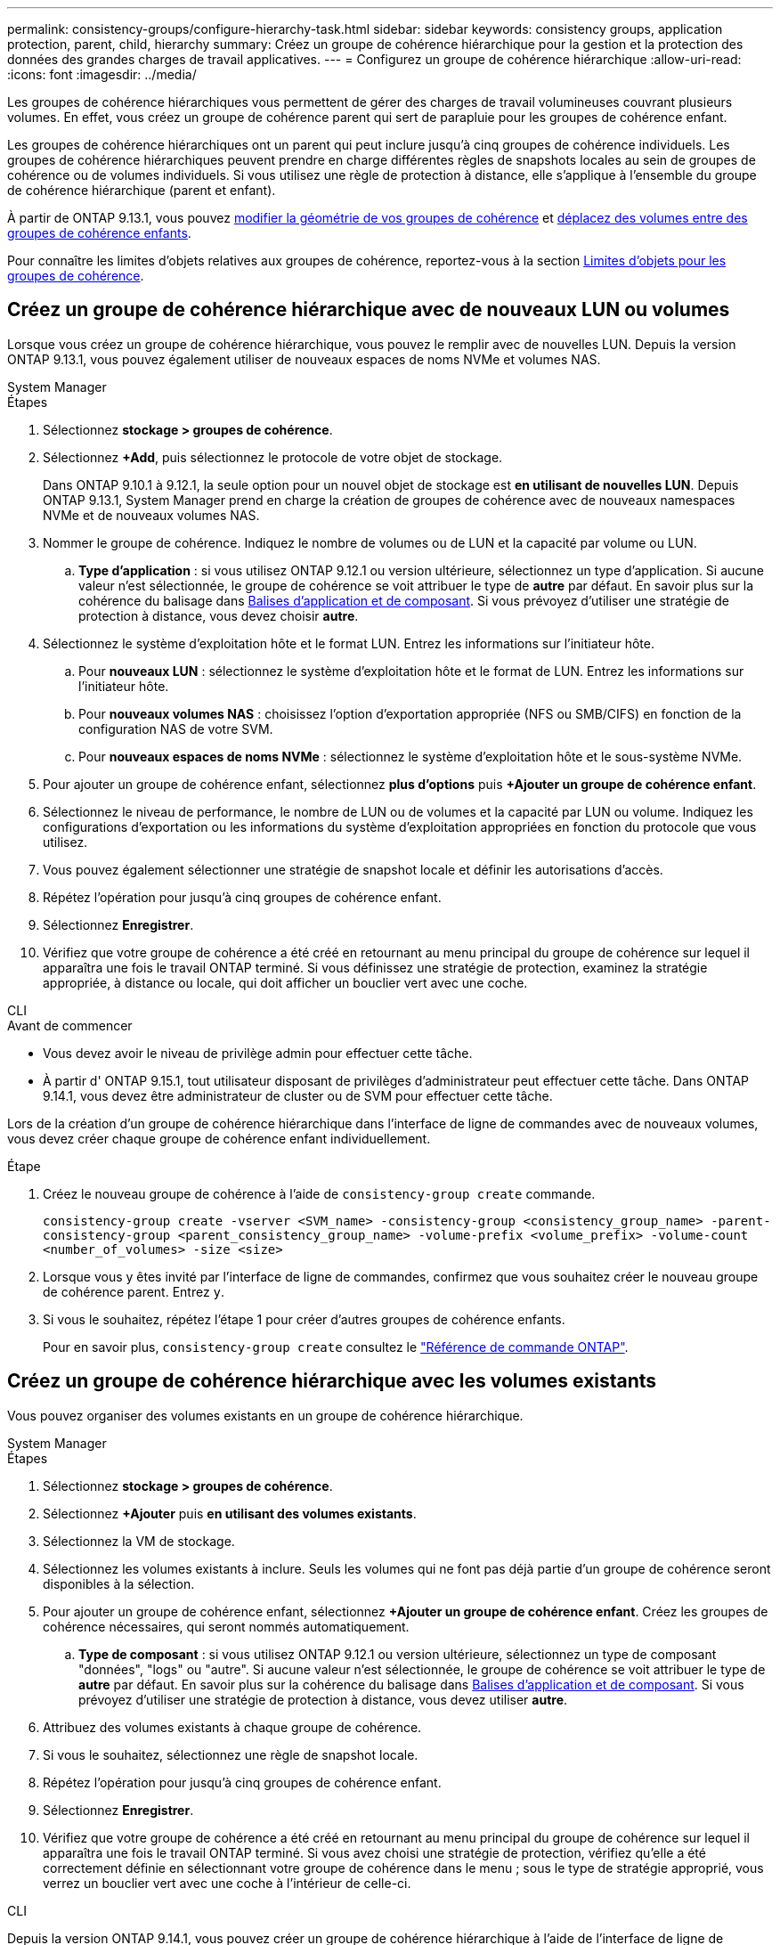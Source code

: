 ---
permalink: consistency-groups/configure-hierarchy-task.html 
sidebar: sidebar 
keywords: consistency groups, application protection, parent, child, hierarchy 
summary: Créez un groupe de cohérence hiérarchique pour la gestion et la protection des données des grandes charges de travail applicatives. 
---
= Configurez un groupe de cohérence hiérarchique
:allow-uri-read: 
:icons: font
:imagesdir: ../media/


[role="lead"]
Les groupes de cohérence hiérarchiques vous permettent de gérer des charges de travail volumineuses couvrant plusieurs volumes. En effet, vous créez un groupe de cohérence parent qui sert de parapluie pour les groupes de cohérence enfant.

Les groupes de cohérence hiérarchiques ont un parent qui peut inclure jusqu'à cinq groupes de cohérence individuels. Les groupes de cohérence hiérarchiques peuvent prendre en charge différentes règles de snapshots locales au sein de groupes de cohérence ou de volumes individuels. Si vous utilisez une règle de protection à distance, elle s'applique à l'ensemble du groupe de cohérence hiérarchique (parent et enfant).

À partir de ONTAP 9.13.1, vous pouvez xref:modify-geometry-task.html[modifier la géométrie de vos groupes de cohérence] et xref:modify-task.html[déplacez des volumes entre des groupes de cohérence enfants].

Pour connaître les limites d'objets relatives aux groupes de cohérence, reportez-vous à la section xref:limits.html[Limites d'objets pour les groupes de cohérence].



== Créez un groupe de cohérence hiérarchique avec de nouveaux LUN ou volumes

Lorsque vous créez un groupe de cohérence hiérarchique, vous pouvez le remplir avec de nouvelles LUN. Depuis la version ONTAP 9.13.1, vous pouvez également utiliser de nouveaux espaces de noms NVMe et volumes NAS.

[role="tabbed-block"]
====
.System Manager
--
.Étapes
. Sélectionnez *stockage > groupes de cohérence*.
. Sélectionnez *+Add*, puis sélectionnez le protocole de votre objet de stockage.
+
Dans ONTAP 9.10.1 à 9.12.1, la seule option pour un nouvel objet de stockage est **en utilisant de nouvelles LUN**. Depuis ONTAP 9.13.1, System Manager prend en charge la création de groupes de cohérence avec de nouveaux namespaces NVMe et de nouveaux volumes NAS.

. Nommer le groupe de cohérence. Indiquez le nombre de volumes ou de LUN et la capacité par volume ou LUN.
+
.. **Type d'application** : si vous utilisez ONTAP 9.12.1 ou version ultérieure, sélectionnez un type d'application. Si aucune valeur n'est sélectionnée, le groupe de cohérence se voit attribuer le type de **autre** par défaut. En savoir plus sur la cohérence du balisage dans xref:modify-tags-task.html[Balises d'application et de composant]. Si vous prévoyez d'utiliser une stratégie de protection à distance, vous devez choisir *autre*.


. Sélectionnez le système d'exploitation hôte et le format LUN. Entrez les informations sur l'initiateur hôte.
+
.. Pour **nouveaux LUN** : sélectionnez le système d'exploitation hôte et le format de LUN. Entrez les informations sur l'initiateur hôte.
.. Pour **nouveaux volumes NAS** : choisissez l'option d'exportation appropriée (NFS ou SMB/CIFS) en fonction de la configuration NAS de votre SVM.
.. Pour **nouveaux espaces de noms NVMe** : sélectionnez le système d'exploitation hôte et le sous-système NVMe.


. Pour ajouter un groupe de cohérence enfant, sélectionnez *plus d'options* puis *+Ajouter un groupe de cohérence enfant*.
. Sélectionnez le niveau de performance, le nombre de LUN ou de volumes et la capacité par LUN ou volume. Indiquez les configurations d'exportation ou les informations du système d'exploitation appropriées en fonction du protocole que vous utilisez.
. Vous pouvez également sélectionner une stratégie de snapshot locale et définir les autorisations d'accès.
. Répétez l'opération pour jusqu'à cinq groupes de cohérence enfant.
. Sélectionnez *Enregistrer*.
. Vérifiez que votre groupe de cohérence a été créé en retournant au menu principal du groupe de cohérence sur lequel il apparaîtra une fois le travail ONTAP terminé. Si vous définissez une stratégie de protection, examinez la stratégie appropriée, à distance ou locale, qui doit afficher un bouclier vert avec une coche.


--
.CLI
--
.Avant de commencer
* Vous devez avoir le niveau de privilège admin pour effectuer cette tâche.
* À partir d' ONTAP 9.15.1, tout utilisateur disposant de privilèges d'administrateur peut effectuer cette tâche. Dans ONTAP 9.14.1, vous devez être administrateur de cluster ou de SVM pour effectuer cette tâche.


Lors de la création d'un groupe de cohérence hiérarchique dans l'interface de ligne de commandes avec de nouveaux volumes, vous devez créer chaque groupe de cohérence enfant individuellement.

.Étape
. Créez le nouveau groupe de cohérence à l'aide de `consistency-group create` commande.
+
`consistency-group create -vserver <SVM_name> -consistency-group <consistency_group_name> -parent-consistency-group <parent_consistency_group_name> -volume-prefix <volume_prefix> -volume-count <number_of_volumes> -size <size>`

. Lorsque vous y êtes invité par l'interface de ligne de commandes, confirmez que vous souhaitez créer le nouveau groupe de cohérence parent. Entrez `y`.
. Si vous le souhaitez, répétez l'étape 1 pour créer d'autres groupes de cohérence enfants.
+
Pour en savoir plus, `consistency-group create` consultez le link:https://docs.netapp.com/us-en/ontap-cli/search.html?q=consistency-group+create["Référence de commande ONTAP"^].



--
====


== Créez un groupe de cohérence hiérarchique avec les volumes existants

Vous pouvez organiser des volumes existants en un groupe de cohérence hiérarchique.

[role="tabbed-block"]
====
.System Manager
--
.Étapes
. Sélectionnez *stockage > groupes de cohérence*.
. Sélectionnez *+Ajouter* puis *en utilisant des volumes existants*.
. Sélectionnez la VM de stockage.
. Sélectionnez les volumes existants à inclure. Seuls les volumes qui ne font pas déjà partie d'un groupe de cohérence seront disponibles à la sélection.
. Pour ajouter un groupe de cohérence enfant, sélectionnez *+Ajouter un groupe de cohérence enfant*. Créez les groupes de cohérence nécessaires, qui seront nommés automatiquement.
+
.. **Type de composant** : si vous utilisez ONTAP 9.12.1 ou version ultérieure, sélectionnez un type de composant "données", "logs" ou "autre". Si aucune valeur n'est sélectionnée, le groupe de cohérence se voit attribuer le type de **autre** par défaut. En savoir plus sur la cohérence du balisage dans xref:modify-tags-task.html[Balises d'application et de composant]. Si vous prévoyez d'utiliser une stratégie de protection à distance, vous devez utiliser *autre*.


. Attribuez des volumes existants à chaque groupe de cohérence.
. Si vous le souhaitez, sélectionnez une règle de snapshot locale.
. Répétez l'opération pour jusqu'à cinq groupes de cohérence enfant.
. Sélectionnez *Enregistrer*.
. Vérifiez que votre groupe de cohérence a été créé en retournant au menu principal du groupe de cohérence sur lequel il apparaîtra une fois le travail ONTAP terminé. Si vous avez choisi une stratégie de protection, vérifiez qu'elle a été correctement définie en sélectionnant votre groupe de cohérence dans le menu ; sous le type de stratégie approprié, vous verrez un bouclier vert avec une coche à l'intérieur de celle-ci.


--
.CLI
--
Depuis la version ONTAP 9.14.1, vous pouvez créer un groupe de cohérence hiérarchique à l'aide de l'interface de ligne de commandes.

.Avant de commencer
* Vous devez avoir le niveau de privilège admin pour effectuer cette tâche.
* À partir d' ONTAP 9.15.1, tout utilisateur disposant de privilèges d'administrateur peut effectuer cette tâche. Dans ONTAP 9.14.1, vous devez être administrateur de cluster ou de SVM pour effectuer cette tâche.


.Étapes
. Provisionner un nouveau groupe de cohérence parent et attribuer des volumes à un nouveau groupe de cohérence enfant :
+
`consistency-group create -vserver <svm_name> -consistency-group <child_consistency_group_name> -parent-consistency-group <parent_consistency_group_name> -volumes <volume_names>`

. Entrez `y` pour confirmer la création d'un groupe de cohérence parent et enfant.
+
Pour en savoir plus, `consistency-group create` consultez le link:https://docs.netapp.com/us-en/ontap-cli/search.html?q=consistency-group+create["Référence de commande ONTAP"^].



--
====
.Étapes suivantes
* xref:xref:modify-geometry-task.html[Modifier la géométrie d'un groupe de cohérence]
* xref:modify-task.html[Modifier un groupe de cohérence]
* xref:protect-task.html[Protéger un groupe de cohérence]


